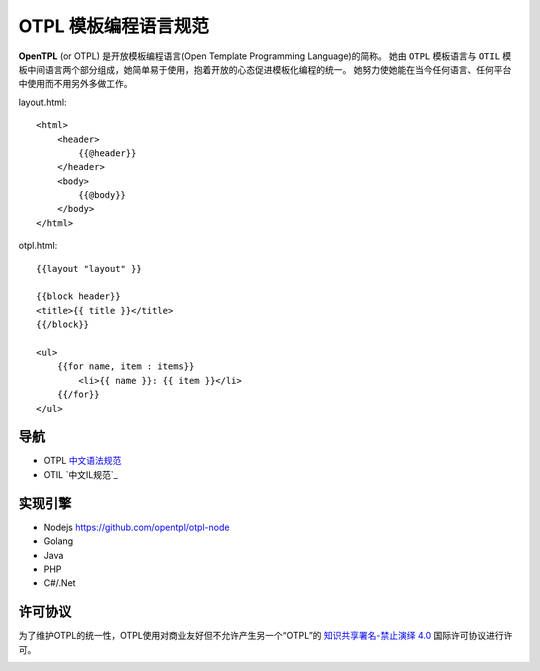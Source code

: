 ********************
OTPL 模板编程语言规范
********************

**OpenTPL** (or OTPL) 是开放模板编程语言(Open Template Programming Language)的简称。
她由 ``OTPL`` 模板语言与 ``OTIL`` 模板中间语言两个部分组成，她简单易于使用，抱着开放的心态促进模板化编程的统一。
她努力使她能在当今任何语言、任何平台中使用而不用另外多做工作。


layout.html::

    <html>
        <header>
            {{@header}}
        </header>
        <body>
            {{@body}}
        </body>
    </html>


otpl.html::

    {{layout "layout" }}

    {{block header}}
    <title>{{ title }}</title>
    {{/block}}

    <ul>
        {{for name, item : items}}
            <li>{{ name }}: {{ item }}</li>
        {{/for}}
    </ul>


导航
====

- OTPL `中文语法规范`_
- OTIL `中文IL规范`_


实现引擎
=======
- Nodejs https://github.com/opentpl/otpl-node

- Golang

- Java

- PHP

- C#/.Net 



许可协议
=======
为了维护OTPL的统一性，OTPL使用对商业友好但不允许产生另一个“OTPL”的 `知识共享署名-禁止演绎 4.0`_ 国际许可协议进行许可。

.. image:: https://i.creativecommons.org/l/by-nd/4.0/88x31.png

.. _知识共享署名-禁止演绎 4.0: http://creativecommons.org/licenses/by-nd/4.0/
.. _中文语法规范: https://github.com/opentpl/otpl-spec/blob/master/syntax-cn.rst
.. 中文IL规范: https://github.com/opentpl/otpl-spec/blob/master/otil-cn.rst
